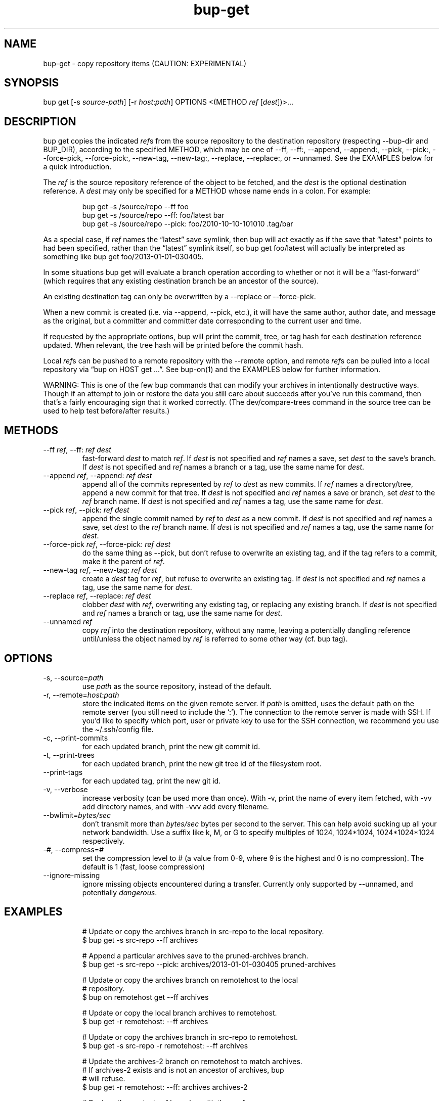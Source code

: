 .\" Automatically generated by Pandoc 3.1.11.1
.\"
.TH "bup\-get" "1" "2025\-08\-18" "Bup 0.33.8" ""
.SH NAME
bup\-get \- copy repository items (CAUTION: EXPERIMENTAL)
.SH SYNOPSIS
bup get [\-s \f[I]source\-path\f[R]] [\-r \f[I]host\f[R]:\f[I]path\f[R]]
OPTIONS <(METHOD \f[I]ref\f[R] [\f[I]dest\f[R]])>\&...
.SH DESCRIPTION
\f[CR]bup get\f[R] copies the indicated \f[I]ref\f[R]s from the source
repository to the destination repository (respecting
\f[CR]\-\-bup\-dir\f[R] and \f[CR]BUP_DIR\f[R]), according to the
specified METHOD, which may be one of \f[CR]\-\-ff\f[R],
\f[CR]\-\-ff:\f[R], \f[CR]\-\-append\f[R], \f[CR]\-\-append:\f[R],
\f[CR]\-\-pick\f[R], \f[CR]\-\-pick:\f[R], \f[CR]\-\-force\-pick\f[R],
\f[CR]\-\-force\-pick:\f[R], \f[CR]\-\-new\-tag\f[R],
\f[CR]\-\-new\-tag:\f[R], \f[CR]\-\-replace\f[R],
\f[CR]\-\-replace:\f[R], or \f[CR]\-\-unnamed\f[R].
See the EXAMPLES below for a quick introduction.
.PP
The \f[I]ref\f[R] is the source repository reference of the object to be
fetched, and the \f[I]dest\f[R] is the optional destination reference.
A \f[I]dest\f[R] may only be specified for a METHOD whose name ends in a
colon.
For example:
.IP
.EX
bup get \-s /source/repo \-\-ff foo
bup get \-s /source/repo \-\-ff: foo/latest bar
bup get \-s /source/repo \-\-pick: foo/2010\-10\-10\-101010 .tag/bar
.EE
.PP
As a special case, if \f[I]ref\f[R] names the \[lq]latest\[rq] save
symlink, then bup will act exactly as if the save that \[lq]latest\[rq]
points to had been specified, rather than the \[lq]latest\[rq] symlink
itself, so \f[CR]bup get foo/latest\f[R] will actually be interpreted as
something like \f[CR]bup get foo/2013\-01\-01\-030405\f[R].
.PP
In some situations \f[CR]bup get\f[R] will evaluate a branch operation
according to whether or not it will be a \[lq]fast\-forward\[rq] (which
requires that any existing destination branch be an ancestor of the
source).
.PP
An existing destination tag can only be overwritten by a
\f[CR]\-\-replace\f[R] or \f[CR]\-\-force\-pick\f[R].
.PP
When a new commit is created (i.e.\ via \f[CR]\-\-append\f[R],
\f[CR]\-\-pick\f[R], etc.), it will have the same author, author date,
and message as the original, but a committer and committer date
corresponding to the current user and time.
.PP
If requested by the appropriate options, bup will print the commit,
tree, or tag hash for each destination reference updated.
When relevant, the tree hash will be printed before the commit hash.
.PP
Local \f[I]ref\f[R]s can be pushed to a remote repository with the
\f[CR]\-\-remote\f[R] option, and remote \f[I]ref\f[R]s can be pulled
into a local repository via \[lq]bup on HOST get \&...\[rq].
See \f[CR]bup\-on\f[R](1) and the EXAMPLES below for further
information.
.PP
WARNING: This is one of the few bup commands that can modify your
archives in intentionally destructive ways.
Though if an attempt to join or restore the data you still care about
succeeds after you\[cq]ve run this command, then that\[cq]s a fairly
encouraging sign that it worked correctly.
(The dev/compare\-trees command in the source tree can be used to help
test before/after results.)
.SH METHODS
.TP
\-\-ff \f[I]ref\f[R], \-\-ff: \f[I]ref\f[R] \f[I]dest\f[R]
fast\-forward \f[I]dest\f[R] to match \f[I]ref\f[R].
If \f[I]dest\f[R] is not specified and \f[I]ref\f[R] names a save, set
\f[I]dest\f[R] to the save\[cq]s branch.
If \f[I]dest\f[R] is not specified and \f[I]ref\f[R] names a branch or a
tag, use the same name for \f[I]dest\f[R].
.TP
\-\-append \f[I]ref\f[R], \-\-append: \f[I]ref\f[R] \f[I]dest\f[R]
append all of the commits represented by \f[I]ref\f[R] to \f[I]dest\f[R]
as new commits.
If \f[I]ref\f[R] names a directory/tree, append a new commit for that
tree.
If \f[I]dest\f[R] is not specified and \f[I]ref\f[R] names a save or
branch, set \f[I]dest\f[R] to the \f[I]ref\f[R] branch name.
If \f[I]dest\f[R] is not specified and \f[I]ref\f[R] names a tag, use
the same name for \f[I]dest\f[R].
.TP
\-\-pick \f[I]ref\f[R], \-\-pick: \f[I]ref\f[R] \f[I]dest\f[R]
append the single commit named by \f[I]ref\f[R] to \f[I]dest\f[R] as a
new commit.
If \f[I]dest\f[R] is not specified and \f[I]ref\f[R] names a save, set
\f[I]dest\f[R] to the \f[I]ref\f[R] branch name.
If \f[I]dest\f[R] is not specified and \f[I]ref\f[R] names a tag, use
the same name for \f[I]dest\f[R].
.TP
\-\-force\-pick \f[I]ref\f[R], \-\-force\-pick: \f[I]ref\f[R] \f[I]dest\f[R]
do the same thing as \f[CR]\-\-pick\f[R], but don\[cq]t refuse to
overwrite an existing tag, and if the tag refers to a commit, make it
the parent of \f[I]ref\f[R].
.TP
\-\-new\-tag \f[I]ref\f[R], \-\-new\-tag: \f[I]ref\f[R] \f[I]dest\f[R]
create a \f[I]dest\f[R] tag for \f[I]ref\f[R], but refuse to overwrite
an existing tag.
If \f[I]dest\f[R] is not specified and \f[I]ref\f[R] names a tag, use
the same name for \f[I]dest\f[R].
.TP
\-\-replace \f[I]ref\f[R], \-\-replace: \f[I]ref\f[R] \f[I]dest\f[R]
clobber \f[I]dest\f[R] with \f[I]ref\f[R], overwriting any existing tag,
or replacing any existing branch.
If \f[I]dest\f[R] is not specified and \f[I]ref\f[R] names a branch or
tag, use the same name for \f[I]dest\f[R].
.TP
\-\-unnamed \f[I]ref\f[R]
copy \f[I]ref\f[R] into the destination repository, without any name,
leaving a potentially dangling reference until/unless the object named
by \f[I]ref\f[R] is referred to some other way
(cf.\ \f[CR]bup tag\f[R]).
.SH OPTIONS
.TP
\-s, \-\-source=\f[I]path\f[R]
use \f[I]path\f[R] as the source repository, instead of the default.
.TP
\-r, \-\-remote=\f[I]host\f[R]:\f[I]path\f[R]
store the indicated items on the given remote server.
If \f[I]path\f[R] is omitted, uses the default path on the remote server
(you still need to include the `:').
The connection to the remote server is made with SSH.
If you\[cq]d like to specify which port, user or private key to use for
the SSH connection, we recommend you use the
\f[CR]\[ti]/.ssh/config\f[R] file.
.TP
\-c, \-\-print\-commits
for each updated branch, print the new git commit id.
.TP
\-t, \-\-print\-trees
for each updated branch, print the new git tree id of the filesystem
root.
.TP
\-\-print\-tags
for each updated tag, print the new git id.
.TP
\-v, \-\-verbose
increase verbosity (can be used more than once).
With \f[CR]\-v\f[R], print the name of every item fetched, with
\f[CR]\-vv\f[R] add directory names, and with \f[CR]\-vvv\f[R] add every
filename.
.TP
\-\-bwlimit=\f[I]bytes/sec\f[R]
don\[cq]t transmit more than \f[I]bytes/sec\f[R] bytes per second to the
server.
This can help avoid sucking up all your network bandwidth.
Use a suffix like k, M, or G to specify multiples of 1024, 1024*1024,
1024*1024*1024 respectively.
.TP
\-\f[I]#\f[R], \-\-compress=\f[I]#\f[R]
set the compression level to # (a value from 0\-9, where 9 is the
highest and 0 is no compression).
The default is 1 (fast, loose compression)
.TP
\-\-ignore\-missing
ignore missing objects encountered during a transfer.
Currently only supported by \f[CR]\-\-unnamed\f[R], and potentially
\f[I]dangerous\f[R].
.SH EXAMPLES
.IP
.EX
# Update or copy the archives branch in src\-repo to the local repository.
$ bup get \-s src\-repo \-\-ff archives

# Append a particular archives save to the pruned\-archives branch.
$ bup get \-s src\-repo \-\-pick: archives/2013\-01\-01\-030405 pruned\-archives

# Update or copy the archives branch on remotehost to the local
# repository.
$ bup on remotehost get \-\-ff archives

# Update or copy the local branch archives to remotehost.
$ bup get \-r remotehost: \-\-ff archives

# Update or copy the archives branch in src\-repo to remotehost.
$ bup get \-s src\-repo \-r remotehost: \-\-ff archives

# Update the archives\-2 branch on remotehost to match archives.
# If archives\-2 exists and is not an ancestor of archives, bup
# will refuse.
$ bup get \-r remotehost: \-\-ff: archives archives\-2

# Replace the contents of branch y with those of x.
$ bup get \-\-replace: x y

# Copy the latest local save from the archives branch to the
# remote tag foo.
$ bup get \-r remotehost: \-\-pick: archives/latest .tag/foo

# Or if foo already exists:
$ bup get \-r remotehost: \-\-force\-pick: archives/latest .tag/foo

# Append foo (from above) to the local other\-archives branch.
$ bup on remotehost get \-\-append: .tag/foo other\-archives

# Append only the /home directory from archives/latest to only\-home.
$ bup get \-s \[dq]$BUP_DIR\[dq] \-\-append: archives/latest/home only\-home
.EE
.SH SEE ALSO
\f[CR]bup\-on\f[R](1), \f[CR]bup\-tag\f[R](1), \f[CR]ssh_config\f[R](5)
.SH BUP
Part of the \f[CR]bup\f[R](1) suite.
.SH AUTHORS
Rob Browning \c
.MT rlb@defaultvalue.org
.ME \c.
